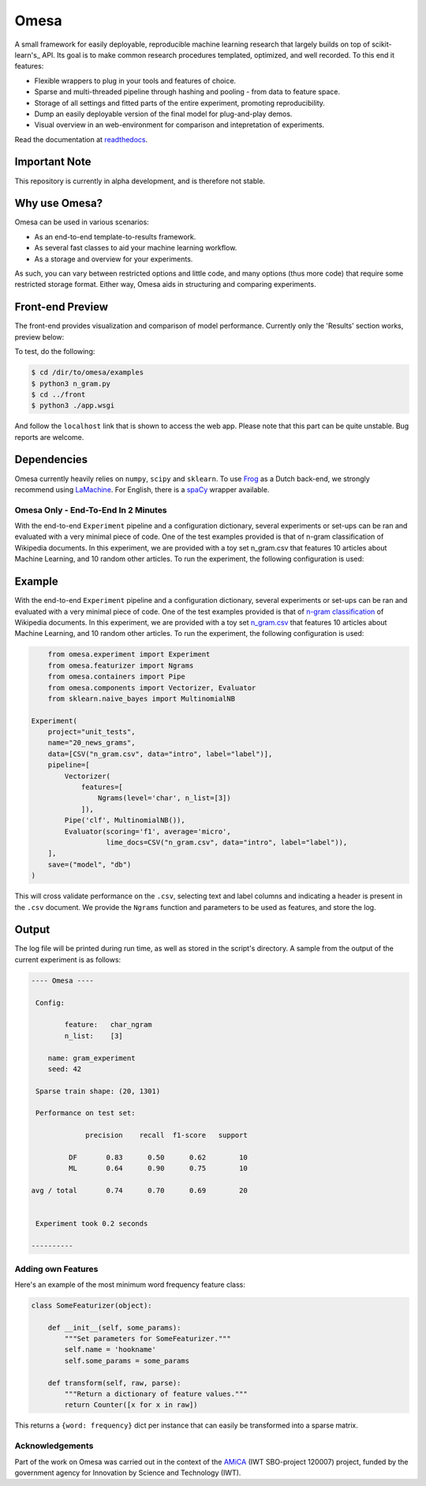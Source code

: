Omesa
=====

.. image:: https://travis-ci.org/cmry/omesa.svg?branch=master
    :target: https://travis-ci.org/cmry/omesa
    :alt: Travis-CI

.. image:: https://readthedocs.org/projects/omesa/badge/?version=latest
    :target: http://omesa.readthedocs.org/en/latest/?badge=latest
    :alt: Docs

.. image:: https://landscape.io/github/cmry/omesa/master/landscape.svg?style=flat
    :target: https://landscape.io/github/cmry/omesa/master
    :alt: Landscape

.. image:: https://img.shields.io/badge/python-3.5-blue.svg
    :alt: Python 3.4

.. _scikit-learn: http://scikit-learn.org/stable/
.. _readthedocs: http://omesa.readthedocs.org/

A small framework for easily deployable, reproducible machine learning research that largely builds
on top of scikit-learn's_ API. Its goal is to make common research procedures templated, optimized,
and well recorded. To this end it features:

- Flexible wrappers to plug in your tools and features of choice.
- Sparse and multi-threaded pipeline through hashing and pooling - from data to feature space.
- Storage of all settings and fitted parts of the entire experiment, promoting reproducibility.
- Dump an easily deployable version of the final model for plug-and-play demos.
- Visual overview in an web-environment for comparison and intepretation of experiments.

Read the documentation at readthedocs_.

Important Note
''''''''''''''

This repository is currently in alpha development, and is therefore not stable.

Why use Omesa?
''''''''''''''

Omesa can be used in various scenarios:

- As an end-to-end template-to-results framework.
- As several fast classes to aid your machine learning workflow.
- As a storage and overview for your experiments.

As such, you can vary between restricted options and little code, and many options (thus more code)
that require some restricted storage format. Either way, Omesa aids in structuring and comparing
experiments.

Front-end Preview
'''''''''''''''''''

.. _dev: https://github.com/cmry/omesa/tree/dev
.. _lime: https://github.com/marcotcr/lime

The front-end provides visualization and comparison of model performance. Currently only the
'Results' section works, preview below:

.. image:: http://www.cmry.nl/dump/omesa.png
    :alt: Front

.. image:: http://www.cmry.nl/dump/omesa_prop.png
    :alt: Front Prop

To test, do the following:

.. code-block:: shell

    $ cd /dir/to/omesa/examples
    $ python3 n_gram.py
    $ cd ../front
    $ python3 ./app.wsgi

And follow the ``localhost`` link that is shown to access the web app. Please
note that this part can be quite unstable. Bug reports are welcome.


Dependencies
''''''''''''

.. _Frog: https://languagemachines.github.io/frog/
.. _LaMachine: https://proycon.github.io/LaMachine/
.. _spaCy: https://spacy.io/

Omesa currently heavily relies on ``numpy``, ``scipy`` and ``sklearn``. To use
Frog_ as a Dutch back-end, we strongly recommend using LaMachine_. For
English, there is a spaCy_ wrapper available.

Omesa Only - End-To-End In 2 Minutes
------------------------------------

With the end-to-end ``Experiment`` pipeline and a configuration dictionary,
several experiments or set-ups can be ran and evaluated with a very minimal
piece of code. One of the test examples provided is that of n-gram
classification of Wikipedia documents. In this experiment, we are provided with
a toy set n_gram.csv that features 10 articles about Machine Learning, and 10
random other articles. To run the experiment, the following configuration is used:

Example
'''''''

.. _`n-gram classification`: https://github.com/cmry/omesa/blob/master/examples/n_gram.py
.. _`n_gram.csv`: https://github.com/cmry/omesa/blob/master/examples/n_gram.csv

With the end-to-end ``Experiment`` pipeline and a configuration dictionary,
several experiments or set-ups can be ran and evaluated with a very minimal
piece of code. One of the test examples provided is that of `n-gram classification`_
of Wikipedia documents. In this experiment, we are provided with a toy set
`n_gram.csv`_ that features 10 articles about Machine Learning, and 10 random
other articles. To run the experiment, the following configuration is used:

.. code-block:: python

        from omesa.experiment import Experiment
        from omesa.featurizer import Ngrams
        from omesa.containers import Pipe
        from omesa.components import Vectorizer, Evaluator
        from sklearn.naive_bayes import MultinomialNB

    Experiment(
        project="unit_tests",
        name="20_news_grams",
        data=[CSV("n_gram.csv", data="intro", label="label")],
        pipeline=[
            Vectorizer(
                features=[
                    Ngrams(level='char', n_list=[3])
                ]),
            Pipe('clf', MultinomialNB()),
            Evaluator(scoring='f1', average='micro',
                      lime_docs=CSV("n_gram.csv", data="intro", label="label")),
        ],
        save=("model", "db")
    )

This will cross validate performance on the ``.csv``, selecting text
and label columns and indicating a header is present in the ``.csv`` document.
We provide the ``Ngrams`` function and parameters to be used as features, and
store the log.

Output
''''''

The log file will be printed during run time, as well as stored in the
script's directory. A sample from the output of the current experiment is as
follows:

.. code-block:: shell

    ---- Omesa ----

     Config:

            feature:   char_ngram
            n_list:    [3]

    	name: gram_experiment
    	seed: 42

     Sparse train shape: (20, 1301)

     Performance on test set:

                 precision    recall  f1-score   support

             DF       0.83      0.50      0.62        10
             ML       0.64      0.90      0.75        10

    avg / total       0.74      0.70      0.69        20


     Experiment took 0.2 seconds

    ----------

Adding own Features
-------------------

Here's an example of the most minimum word frequency feature class:

.. code-block:: python

    class SomeFeaturizer(object):

        def __init__(self, some_params):
            """Set parameters for SomeFeaturizer."""
            self.name = 'hookname'
            self.some_params = some_params

        def transform(self, raw, parse):
            """Return a dictionary of feature values."""
            return Counter([x for x in raw])

This returns a ``{word: frequency}`` dict per instance that can easily be
transformed into a sparse matrix.

Acknowledgements
----------------

.. _AMiCA: http://www.amicaproject.be/

Part of the work on Omesa was carried out in the context of the
AMiCA_ (IWT SBO-project 120007) project, funded by the government agency for
Innovation by Science and Technology (IWT).
